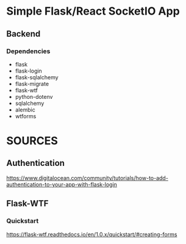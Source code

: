 * Simple Flask/React SocketIO App
** Backend
*** Dependencies
- flask
- flask-login
- flask-sqlalchemy
- flask-migrate
- flask-wtf
- python-dotenv
- sqlalchemy
- alembic
- wtforms
* SOURCES
** Authentication
https://www.digitalocean.com/community/tutorials/how-to-add-authentication-to-your-app-with-flask-login

** Flask-WTF
*** Quickstart
https://flask-wtf.readthedocs.io/en/1.0.x/quickstart/#creating-forms
